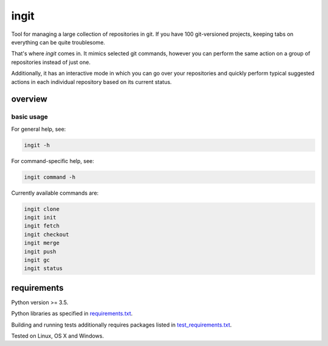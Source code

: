 .. role:: bash(code)
    :language: bash


=====
ingit
=====

.. image:: https://img.shields.io/pypi/v/ingit.svg
    :target: https://pypi.python.org/pypi/ingit
    :alt: package version from PyPI

.. image:: https://travis-ci.org/mbdevpl/ingit.svg?branch=master
    :target: https://travis-ci.org/mbdevpl/ingit
    :alt: build status from Travis CI

.. image:: https://ci.appveyor.com/api/projects/status/github/mbdevpl/ingit?svg=true
    :target: https://ci.appveyor.com/project/mbdevpl/ingit
    :alt: build status from AppVeyor

.. image:: https://codecov.io/gh/mbdevpl/ingit/branch/master/graph/badge.svg
    :target: https://codecov.io/gh/mbdevpl/ingit
    :alt: test coverage from Codecov

.. image:: https://img.shields.io/pypi/l/ingit.svg
    :target: https://github.com/mbdevpl/ingit/blob/master/NOTICE
    :alt: license

Tool for managing a large collection of repositories in git. If you have 100 git-versioned projects,
keeping tabs on everything can be quite troublesome.

That's where *ingit* comes in. It mimics selected git commands, however you can perform the same
action on a group of repositories instead of just one.

Additionally, it has an interactive mode in which you can go over your repositories and quickly
perform typical suggested actions in each individual repository based on its current status.


overview
========


basic usage
-----------

For general help, see:

.. code:: bash

    ingit -h


For command-specific help, see:

.. code:: bash

    ingit command -h


Currently available commands are:

.. code:: bash

    ingit clone
    ingit init
    ingit fetch
    ingit checkout
    ingit merge
    ingit push
    ingit gc
    ingit status


requirements
============

Python version >= 3.5.

Python libraries as specified in `<requirements.txt>`_.

Building and running tests additionally requires packages listed in `<test_requirements.txt>`_.

Tested on Linux, OS X and Windows.
